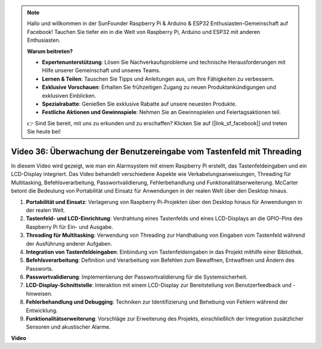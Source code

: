 .. note::

    Hallo und willkommen in der SunFounder Raspberry Pi & Arduino & ESP32 Enthusiasten-Gemeinschaft auf Facebook! Tauchen Sie tiefer ein in die Welt von Raspberry Pi, Arduino und ESP32 mit anderen Enthusiasten.

    **Warum beitreten?**

    - **Expertenunterstützung**: Lösen Sie Nachverkaufsprobleme und technische Herausforderungen mit Hilfe unserer Gemeinschaft und unseres Teams.
    - **Lernen & Teilen**: Tauschen Sie Tipps und Anleitungen aus, um Ihre Fähigkeiten zu verbessern.
    - **Exklusive Vorschauen**: Erhalten Sie frühzeitigen Zugang zu neuen Produktankündigungen und exklusiven Einblicken.
    - **Spezialrabatte**: Genießen Sie exklusive Rabatte auf unsere neuesten Produkte.
    - **Festliche Aktionen und Gewinnspiele**: Nehmen Sie an Gewinnspielen und Feiertagsaktionen teil.

    👉 Sind Sie bereit, mit uns zu erkunden und zu erschaffen? Klicken Sie auf [|link_sf_facebook|] und treten Sie heute bei!

Video 36: Überwachung der Benutzereingabe vom Tastenfeld mit Threading
=======================================================================================

In diesem Video wird gezeigt, wie man ein Alarmsystem mit einem Raspberry Pi erstellt, das Tastenfeldeingaben und ein LCD-Display integriert. Das Video behandelt verschiedene Aspekte wie Verkabelungsanweisungen, Threading für Multitasking, Befehlsverarbeitung, Passwortvalidierung, Fehlerbehandlung und Funktionalitätserweiterung. McCarter betont die Bedeutung von Portabilität und Einsatz für Anwendungen in der realen Welt über den Desktop hinaus.

1. **Portabilität und Einsatz**: Verlagerung von Raspberry Pi-Projekten über den Desktop hinaus für Anwendungen in der realen Welt.
2. **Tastenfeld- und LCD-Einrichtung**: Verdrahtung eines Tastenfelds und eines LCD-Displays an die GPIO-Pins des Raspberry Pi für Ein- und Ausgabe.
3. **Threading für Multitasking**: Verwendung von Threading zur Handhabung von Eingaben vom Tastenfeld während der Ausführung anderer Aufgaben.
4. **Integration von Tastenfeldeingaben**: Einbindung von Tastenfeldeingaben in das Projekt mithilfe einer Bibliothek.
5. **Befehlsverarbeitung**: Definition und Verarbeitung von Befehlen zum Bewaffnen, Entwaffnen und Ändern des Passworts.
6. **Passwortvalidierung**: Implementierung der Passwortvalidierung für die Systemsicherheit.
7. **LCD-Display-Schnittstelle**: Interaktion mit einem LCD-Display zur Bereitstellung von Benutzerfeedback und -hinweisen.
8. **Fehlerbehandlung und Debugging**: Techniken zur Identifizierung und Behebung von Fehlern während der Entwicklung.
9. **Funktionalitätserweiterung**: Vorschläge zur Erweiterung des Projekts, einschließlich der Integration zusätzlicher Sensoren und akustischer Alarme.

**Video**

.. raw:: html

    <iframe width="700" height="500" src="https://www.youtube.com/embed/lzv9cwdU_ok?si=VyGkOZt_vOGniMap" title="YouTube video player" frameborder="0" allow="accelerometer; autoplay; clipboard-write; encrypted-media; gyroscope; picture-in-picture; web-share" allowfullscreen></iframe>
